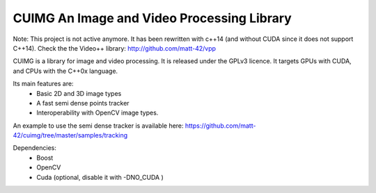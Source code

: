 
CUIMG An Image and Video Processing Library
================================

Note: This project is not active anymore. It has been rewritten with c++14 (and without
CUDA since it does not support C++14). Check the the Video++ library: http://github.com/matt-42/vpp

CUIMG is a library for image and video processing. It is released under the GPLv3 licence.
It targets GPUs with CUDA, and CPUs with the C++0x language.

Its main features are:
    - Basic 2D and 3D image types
    - A fast semi dense points tracker
    - Interoperability with OpenCV image types.

An example to use the semi dense tracker is available here:
https://github.com/matt-42/cuimg/tree/master/samples/tracking


Dependencies:
    - Boost
    - OpenCV
    - Cuda (optional, disable it with -DNO_CUDA )
